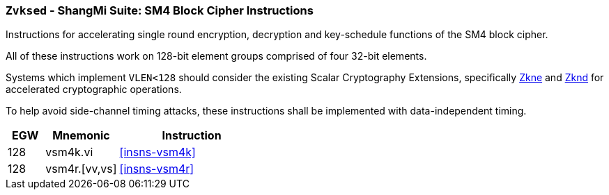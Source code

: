[[zvksed,Zvksed]]
=== `Zvksed` - ShangMi Suite: SM4 Block Cipher Instructions

Instructions for accelerating single round 
encryption, decryption and key-schedule
functions of the SM4 block cipher.

All of these instructions work on 128-bit element groups comprised of four
32-bit elements.

Systems which implement `VLEN<128` should consider the existing
Scalar Cryptography Extensions, specifically <<Zkne,Zkne>> and <<Zknd,Zknd>>
for accelerated cryptographic operations.

To help avoid side-channel timing attacks, these instructions shall be implemented with data-independent timing.

[%header,cols="^2,4,8"]
|===
|EGW
|Mnemonic
|Instruction

| 128 | vsm4k.vi        | <<insns-vsm4k>>
| 128 | vsm4r.[vv,vs]   | <<insns-vsm4r>>
|===

